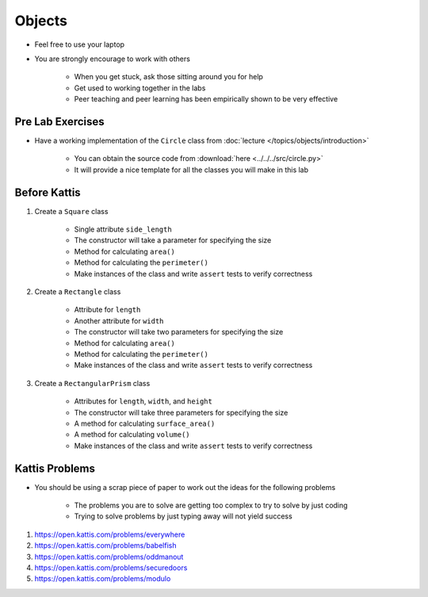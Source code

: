 *******
Objects
*******

* Feel free to use your laptop
* You are strongly encourage to work with others

    * When you get stuck, ask those sitting around you for help
    * Get used to working together in the labs
    * Peer teaching and peer learning has been empirically shown to be very effective



Pre Lab Exercises
=================

* Have a working implementation of the ``Circle`` class from :doc:`lecture </topics/objects/introduction>`

    * You can obtain the source code from :download:`here <../../../src/circle.py>`
    * It will provide a nice template for all the classes you will make in this lab



Before Kattis
=============

#. Create a ``Square`` class

    * Single attribute ``side_length``
    * The constructor will take a parameter for specifying the size
    * Method for calculating ``area()``
    * Method for calculating the ``perimeter()``
    * Make instances of the class and write ``assert`` tests to verify correctness


#. Create a ``Rectangle`` class

    * Attribute for ``length``
    * Another attribute for ``width``
    * The constructor will take two parameters for specifying the size
    * Method for calculating ``area()``
    * Method for calculating the ``perimeter()``
    * Make instances of the class and write ``assert`` tests to verify correctness


#. Create a ``RectangularPrism`` class

    * Attributes for ``length``, ``width``, and ``height``
    * The constructor will take three parameters for specifying the size
    * A method for calculating ``surface_area()``
    * A method for calculating ``volume()``
    * Make instances of the class and write ``assert`` tests to verify correctness



Kattis Problems
===============

* You should be using a scrap piece of paper to work out the ideas for the following problems

    * The problems you are to solve are getting too complex to try to solve by just coding
    * Trying to solve problems by just typing away will not yield success


#. https://open.kattis.com/problems/everywhere
#. https://open.kattis.com/problems/babelfish
#. https://open.kattis.com/problems/oddmanout
#. https://open.kattis.com/problems/securedoors
#. https://open.kattis.com/problems/modulo
